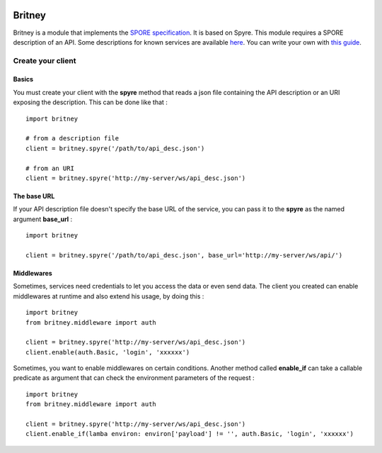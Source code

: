 .. image:: https://secure.travis-ci.org/agrausem/britney.png?branch=master
    :target: https://travis-ci.org/agrausem/britney

.. image:: https://coveralls.io/repos/agrausem/britney/badge.png
    :target: https://coveralls.io/r/agrausem/britney

=======
Britney
=======

Britney is a module that implements the `SPORE specification`_. It is based on Spyre.
This module requires a SPORE description of an API. Some descriptions for known services are available `here`_. You can write your own with `this guide`_.

.. _SPORE specification: https://github.com/SPORE/specifications/blob/master/spore_implementation.pod
.. _here: https://github.com/spore/api-description
.. _this guide: https://github.com/SPORE/specifications/blob/master/spore_description.pod

Create your client
==================

Basics
------

You must create your client with the **spyre** method that reads a json file containing the API description or an URI exposing the description. This can be done like that : ::

    import britney

    # from a description file
    client = britney.spyre('/path/to/api_desc.json')

    # from an URI
    client = britney.spyre('http://my-server/ws/api_desc.json')


The base URL
------------

If your API description file doesn't specify the base URL of the service, you can pass it to the **spyre** as the named argument **base_url** : ::

    import britney

    client = britney.spyre('/path/to/api_desc.json', base_url='http://my-server/ws/api/')

Middlewares
-----------

Sometimes, services need credentials to let you access the data or even send data. The client you created can enable middlewares at runtime and also extend his usage, by doing this : ::

    import britney
    from britney.middleware import auth
    
    client = britney.spyre('http://my-server/ws/api_desc.json')
    client.enable(auth.Basic, 'login', 'xxxxxx')

Sometimes, you want to enable middlewares on certain conditions. Another method called **enable_if** can take a callable predicate as argument that can check the environment parameters of the request : ::

    import britney
    from britney.middleware import auth 
    
    client = britney.spyre('http://my-server/ws/api_desc.json')
    client.enable_if(lamba environ: environ['payload'] != '', auth.Basic, 'login', 'xxxxxx')


